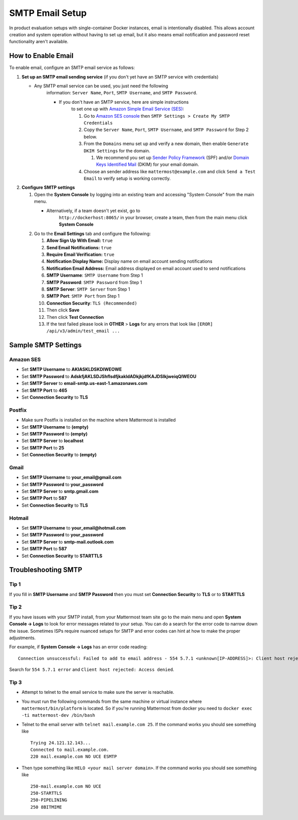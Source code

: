 ..  _smtp-email-setup:

SMTP Email Setup
================

In product evaluation setups with single-container Docker instances,
email is intentionally disabled. This allows account creation and system
operation without having to set up email, but it also means email
notification and password reset functionality aren't available.

How to Enable Email
~~~~~~

To enable email, configure an SMTP email service as follows:

1. **Set up an SMTP email sending service** (if you don't yet have an
   SMTP service with credentials)

   * Any SMTP email service can be used, you just need the following
      information: ``Server Name``, ``Port``, ``SMTP Username``, and
      ``SMTP Password``.

      * If you don't have an SMTP service, here are simple instructions
         to set one up with `Amazon Simple Email Service
         (SES) <https://aws.amazon.com/ses/>`__:

         1. Go to `Amazon SES
            console <https://console.aws.amazon.com/ses>`__ then
            ``SMTP Settings > Create My SMTP Credentials``
         2. Copy the ``Server Name``, ``Port``, ``SMTP Username``, and
            ``SMTP Password`` for Step 2 below.
         3. From the ``Domains`` menu set up and verify a new domain,
            then enable ``Generate DKIM Settings`` for the domain.

            1. We recommend you set up `Sender Policy
               Framework <https://en.wikipedia.org/wiki/Sender_Policy_Framework>`__
               (SPF) and/or `Domain Keys Identified
               Mail <https://en.wikipedia.org/wiki/DomainKeys_Identified_Mail>`__
               (DKIM) for your email domain.

         4. Choose an sender address like ``mattermost@example.com`` and
            click ``Send a Test Email`` to verify setup is working
            correctly.

2. **Configure SMTP settings**

   1. Open the **System Console** by logging into an existing team and
      accessing "System Console" from the main menu.

      * Alternatively, if a team doesn't yet exist, go to
         ``http://dockerhost:8065/`` in your browser, create a team,
         then from the main menu click **System Console**

   2. Go to the **Email Settings** tab and configure the following:

      1.  **Allow Sign Up With Email:** ``true``
      2.  **Send Email Notifications:** ``true``
      3.  **Require Email Verification:** ``true``
      4.  **Notification Display Name:** Display name on email account
          sending notifications
      5.  **Notification Email Address:** Email address displayed on
          email account used to send notifications
      6.  **SMTP Username**: ``SMTP Username`` from Step 1
      7.  **SMTP Password**: ``SMTP Password`` from Step 1
      8.  **SMTP Server**: ``SMTP Server`` from Step 1
      9.  **SMTP Port**: ``SMTP Port`` from Step 1
      10. **Connection Security**: ``TLS (Recommended)``
      11. Then click **Save**
      12. Then click **Test Connection**
      13. If the test failed please look in **OTHER** > **Logs** for any
          errors that look like ``[EROR] /api/v3/admin/test_email ...``

Sample SMTP Settings
~~~~~~

Amazon SES
^^^^^^

-  Set **SMTP Username** to **AKIASKLDSKDIWEOWE**
-  Set **SMTP Password** to
   **AdskfjAKLSDJShflsdfjkakldADkjkjdfKAJDSlkjweiqQIWEOU**
-  Set **SMTP Server** to **email-smtp.us-east-1.amazonaws.com**
-  Set **SMTP Port** to **465**
-  Set **Connection Security** to **TLS**

Postfix
^^^^^^

-  Make sure Postfix is installed on the machine where Mattermost is
   installed
-  Set **SMTP Username** to **(empty)**
-  Set **SMTP Password** to **(empty)**
-  Set **SMTP Server** to **localhost**
-  Set **SMTP Port** to **25**
-  Set **Connection Security** to **(empty)**

Gmail
^^^^^^

-  Set **SMTP Username** to **your\_email@gmail.com**
-  Set **SMTP Password** to **your\_password**
-  Set **SMTP Server** to **smtp.gmail.com**
-  Set **SMTP Port** to **587**
-  Set **Connection Security** to **TLS**

Hotmail
^^^^^^

-  Set **SMTP Username** to **your\_email@hotmail.com**
-  Set **SMTP Password** to **your\_password**
-  Set **SMTP Server** to **smtp-mail.outlook.com**
-  Set **SMTP Port** to **587**
-  Set **Connection Security** to **STARTTLS**

Troubleshooting SMTP
~~~~~~~

Tip 1
^^^^^

If you fill in **SMTP Username** and **SMTP Password** then you must set
**Connection Security** to **TLS** or to **STARTTLS**

Tip 2
^^^^^

If you have issues with your SMTP install, from your Mattermost team
site go to the main menu and open **System Console -> Logs** to look for
error messages related to your setup. You can do a search for the error
code to narrow down the issue. Sometimes ISPs require nuanced setups for
SMTP and error codes can hint at how to make the proper adjustments.

For example, if **System Console -> Logs** has an error code reading:

::

    Connection unsuccessful: Failed to add to email address - 554 5.7.1 <unknown[IP-ADDRESS]>: Client host rejected: Access denied

Search for ``554 5.7.1 error`` and
``Client host rejected: Access denied``.

Tip 3
^^^^^

-  Attempt to telnet to the email service to make sure the server is
   reachable.
-  You must run the following commands from the same machine or virtual
   instance where ``mattermost/bin/platform`` is located. So if you're
   running Mattermost from docker you need to
   ``docker exec -ti mattermost-dev /bin/bash``
-  Telnet to the email server with ``telnet mail.example.com 25``. If
   the command works you should see something like

   ::

       Trying 24.121.12.143...
       Connected to mail.example.com.
       220 mail.example.com NO UCE ESMTP

-  Then type something like ``HELO <your mail server domain>``. If the
   command works you should see something like

   ::

       250-mail.example.com NO UCE
       250-STARTTLS
       250-PIPELINING
       250 8BITMIME
